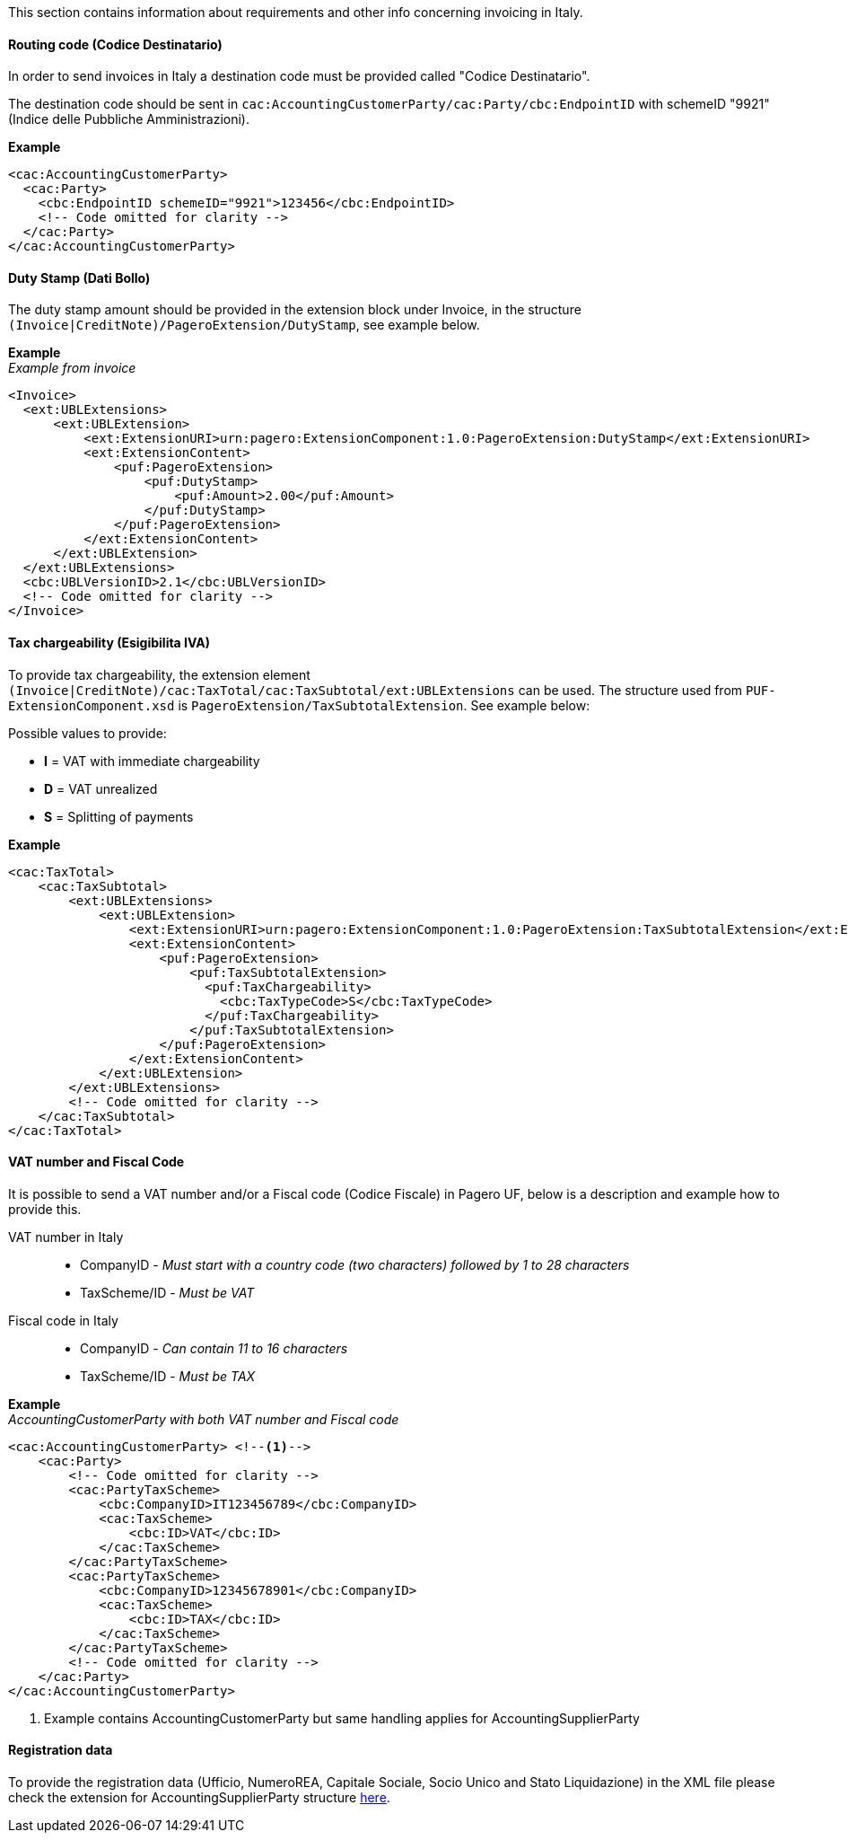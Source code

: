 This section contains information about requirements and other info concerning invoicing in Italy.

==== Routing code (Codice Destinatario)

In order to send invoices in Italy a destination code must be provided called "Codice Destinatario".

The destination code should be sent in `cac:AccountingCustomerParty/cac:Party/cbc:EndpointID` with schemeID "9921" (Indice delle Pubbliche Amministrazioni).

*Example*

[source,xml]
----
<cac:AccountingCustomerParty>
  <cac:Party>
    <cbc:EndpointID schemeID="9921">123456</cbc:EndpointID>
    <!-- Code omitted for clarity -->
  </cac:Party>
</cac:AccountingCustomerParty>
----

==== Duty Stamp (Dati Bollo)

The duty stamp amount should be provided in the extension block under Invoice, in the structure `(Invoice|CreditNote)/PageroExtension/DutyStamp`, see example below.

*Example* +
_Example from invoice_
[source,xml]
----
<Invoice>
  <ext:UBLExtensions>
      <ext:UBLExtension>
          <ext:ExtensionURI>urn:pagero:ExtensionComponent:1.0:PageroExtension:DutyStamp</ext:ExtensionURI>
          <ext:ExtensionContent>
              <puf:PageroExtension>
                  <puf:DutyStamp>
                      <puf:Amount>2.00</puf:Amount>
                  </puf:DutyStamp>
              </puf:PageroExtension>
          </ext:ExtensionContent>
      </ext:UBLExtension>
  </ext:UBLExtensions>
  <cbc:UBLVersionID>2.1</cbc:UBLVersionID>
  <!-- Code omitted for clarity -->
</Invoice>
----

==== Tax chargeability (Esigibilita IVA)

To provide tax chargeability, the extension element `(Invoice|CreditNote)/cac:TaxTotal/cac:TaxSubtotal/ext:UBLExtensions` can be used. The structure used from `PUF-ExtensionComponent.xsd` is `PageroExtension/TaxSubtotalExtension`. See example below:

Possible values to provide:

* *I* = VAT with immediate chargeability +
* *D* = VAT unrealized +
* *S* = Splitting of payments

*Example*
[source,xml]
----
<cac:TaxTotal>
    <cac:TaxSubtotal>
        <ext:UBLExtensions>
            <ext:UBLExtension>
                <ext:ExtensionURI>urn:pagero:ExtensionComponent:1.0:PageroExtension:TaxSubtotalExtension</ext:ExtensionURI>
                <ext:ExtensionContent>
                    <puf:PageroExtension>
                        <puf:TaxSubtotalExtension>
                          <puf:TaxChargeability>
                            <cbc:TaxTypeCode>S</cbc:TaxTypeCode>
                          </puf:TaxChargeability>
                        </puf:TaxSubtotalExtension>
                    </puf:PageroExtension>
                </ext:ExtensionContent>
            </ext:UBLExtension>
        </ext:UBLExtensions>
        <!-- Code omitted for clarity -->
    </cac:TaxSubtotal>
</cac:TaxTotal>
----

==== VAT number and Fiscal Code

It is possible to send a VAT number and/or a Fiscal code (Codice Fiscale) in Pagero UF, below is a description and example how to provide this.

VAT number in Italy::
* CompanyID - _Must start with a country code (two characters) followed by 1 to 28 characters_ +
* TaxScheme/ID - _Must be VAT_
Fiscal code in Italy::
* CompanyID - _Can contain 11 to 16 characters_ +
* TaxScheme/ID - _Must be TAX_

*Example* +
_AccountingCustomerParty with both VAT number and Fiscal code_
[source,xml]
----
<cac:AccountingCustomerParty> <!--1-->
    <cac:Party>
        <!-- Code omitted for clarity -->
        <cac:PartyTaxScheme>
            <cbc:CompanyID>IT123456789</cbc:CompanyID>
            <cac:TaxScheme>
                <cbc:ID>VAT</cbc:ID>
            </cac:TaxScheme>
        </cac:PartyTaxScheme>
        <cac:PartyTaxScheme>
            <cbc:CompanyID>12345678901</cbc:CompanyID>
            <cac:TaxScheme>
                <cbc:ID>TAX</cbc:ID>
            </cac:TaxScheme>
        </cac:PartyTaxScheme>
        <!-- Code omitted for clarity -->
    </cac:Party>
</cac:AccountingCustomerParty>
----
<1> Example contains AccountingCustomerParty but same handling applies for AccountingSupplierParty

==== Registration data

To provide the registration data (Ufficio, NumeroREA, Capitale Sociale, Socio Unico and Stato Liquidazione) in the XML file please check
the extension for AccountingSupplierParty structure <<_registration_data, here>>.
